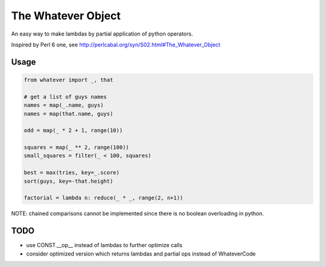 The Whatever Object
===================

An easy way to make lambdas by partial application of python operators.

Inspired by Perl 6 one, see http://perlcabal.org/syn/S02.html#The_Whatever_Object

Usage
-----

.. code:: python

    from whatever import _, that

    # get a list of guys names
    names = map(_.name, guys)
    names = map(that.name, guys)

    odd = map(_ * 2 + 1, range(10))

    squares = map(_ ** 2, range(100))
    small_squares = filter(_ < 100, squares)

    best = max(tries, key=_.score)
    sort(guys, key=-that.height)

    factorial = lambda n: reduce(_ * _, range(2, n+1))

NOTE: chained comparisons cannot be implemented since there is no boolean overloading in python.


TODO
----

- use CONST.__op__ instead of lambdas to further optimize calls
- consider optimized version which returns lambdas and partial ops instead of WhateverCode
